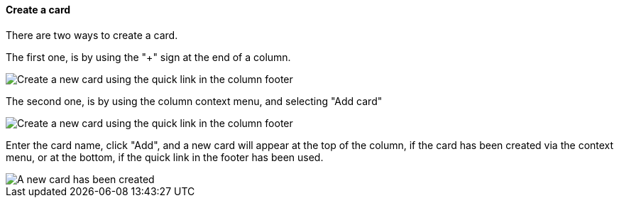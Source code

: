 ==== Create a card

There are two ways to create a card.

The first one, is by using the "+" sign at the end of a column.

image::c04_card_create-card_footer.png[Create a new card using the quick link in the column footer]

The second one, is by using the column context menu, and selecting "Add card"

image::c04_card_create-card_menu.png[Create a new card using the quick link in the column footer]

Enter the card name, click "Add", and a new card will appear at the top of the column, if the card has been created via the context menu, or at the bottom, if the quick link in the footer has been used.

image::c04_card_create-card_done.png[A new card has been created]